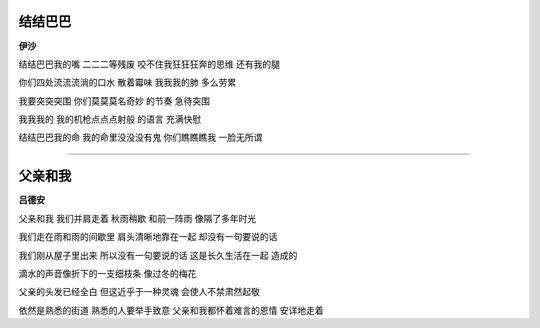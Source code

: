 结结巴巴
-----------
**伊沙**

结结巴巴我的嘴
二二二等残废
咬不住我狂狂狂奔的思维
还有我的腿

你们四处流流流淌的口水
散着霉味
我我我的肺
多么劳累

我要突突突围
你们莫莫莫名奇妙
的节奏
急待突围

我我我的
我的机枪点点点射般
的语言
充满快慰

结结巴巴我的命
我的命里没没没有鬼
你们瞧瞧瞧我
一脸无所谓

------

父亲和我
----------
**吕德安**

父亲和我
我们并肩走着
秋雨稍歇
和前一阵雨
像隔了多年时光

我们走在雨和雨的间歇里
肩头清晰地靠在一起
却没有一句要说的话

我们刚从屋子里出来
所以没有一句要说的话
这是长久生活在一起
造成的

滴水的声音像折下的一支细枝条
像过冬的梅花

父亲的头发已经全白
但这近乎于一种灵魂
会使人不禁肃然起敬

依然是熟悉的街道
熟悉的人要举手致意
父亲和我都怀着难言的恩情
安详地走着
